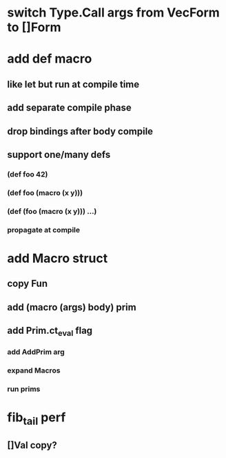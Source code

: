 * switch Type.Call args from VecForm to []Form
* add def macro
** like let but run at compile time
** add separate compile phase
** drop bindings after body compile
** support one/many defs
*** (def foo 42)
*** (def foo (macro (x y)))
*** (def (foo (macro (x y))) ...)
*** propagate at compile
* add Macro struct
** copy Fun
** add (macro (args) body) prim
** add Prim.ct_eval flag
*** add AddPrim arg
*** expand Macros
*** run prims
* fib_tail perf
** []Val copy?
